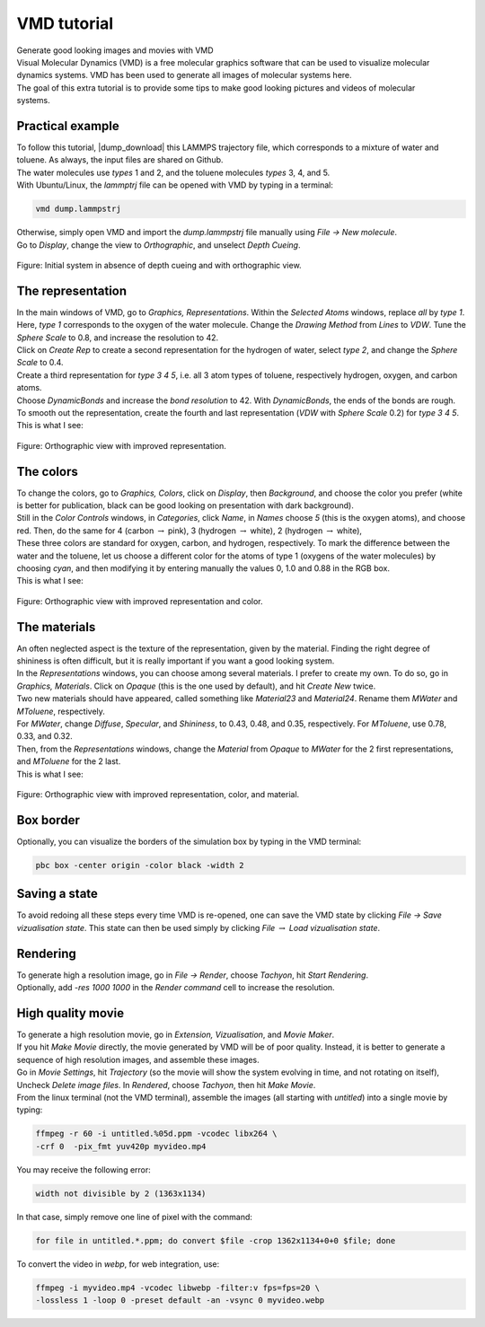 .. _vmd-label:

VMD tutorial
************

.. container:: hatnote

    Generate good looking images and movies with VMD

.. figure:: ../figures/vmd/vmd-tutorial/video-avatar-dark.webp
    :alt: Image of the lammps polymer-water system generated with VMD visual representation 
    :height: 250
    :align: right
    :class: only-dark

.. figure:: ../figures/vmd/vmd-tutorial/video-avatar-light.webp
    :alt: Image of the lammps polymer-water system generated with VMD visual representation 
    :height: 250
    :align: right
    :class: only-light

.. container:: justify

    Visual Molecular Dynamics (VMD) is a free molecular graphics software
    that can be used to visualize molecular dynamics systems. VMD has been
    used to generate all images of molecular systems here. 

.. container:: justify

    The goal of this extra tutorial is to provide some tips
    to make good looking pictures and videos of molecular systems.

Practical example
=================

.. container:: justify

    To follow this tutorial, |dump_download|
    this LAMMPS trajectory file, which corresponds to a
    mixture of water and toluene. As always, the input
    files are shared on Github. 

.. container:: justify

    The water molecules use *types* 1 and 2,
    and the toluene molecules *types* 3, 4, and  5.

.. container:: justify

    With Ubuntu/Linux, the *lammptrj* file can be opened with
    VMD by typing in a terminal:

.. |dump_download| raw:: html

   <a href="../../../../../inputs/miscellaneous/vmd/dump.lammpstrj" target="_blank">download</a>

..  code-block:: bash
    
    vmd dump.lammpstrj

.. container:: justify

    Otherwise, simply open VMD
    and import the *dump.lammpstrj*
    file manually using *File -> New molecule*.

.. container:: justify

    Go to *Display*, change
    the view to *Orthographic*,
    and unselect *Depth Cueing*.

.. figure:: ../figures/vmd/vmd-tutorial/step1-dark.png
    :alt: VMD tutorial for LAMMPS
    :class: only-dark

.. figure:: ../figures/vmd/vmd-tutorial/step1-light.png
    :alt: VMD tutorial for LAMMPS
    :class: only-light

.. container:: figurelegend

    Figure: Initial system in absence of depth cueing and with orthographic view.

The representation
==================

.. container:: justify

    In the main windows of VMD, go to *Graphics, Representations*.
    Within the *Selected Atoms* windows,
    replace *all*
    by *type 1*.
    Here, *type 1* corresponds to the oxygen of the water molecule. 
    Change the *Drawing Method*
    from *Lines*
    to *VDW*.
    Tune the *Sphere Scale*
    to 0.8, and increase the resolution to 42.

.. container:: justify

    Click on *Create Rep* to create a second representation for the hydrogen
    of water, select *type 2*,
    and change the *Sphere Scale* to 0.4.

.. container:: justify

    Create a third representation for *type 3 4 5*,
    i.e. all 3 atom types of toluene, respectively
    hydrogen, oxygen, and carbon atoms.

.. container:: justify

    Choose *DynamicBonds*
    and increase the *bond resolution* to 42.
    With *DynamicBonds*, the ends of the bonds are rough. 
    To smooth out the representation, create the fourth and last representation
    (*VDW* with
    *Sphere Scale* 0.2)
    for *type 3 4 5*.

.. container:: justify

    This is what I see:

.. figure:: ../figures/vmd/vmd-tutorial/step2-dark.png
    :alt: VMD tutorial for LAMMPS
    :class: only-dark

.. figure:: ../figures/vmd/vmd-tutorial/step2-light.png
    :alt: VMD tutorial for LAMMPS
    :class: only-light

.. container:: figurelegend

    Figure: Orthographic view with improved representation.

The colors
==========

.. container:: justify

    To change the colors, go to *Graphics, Colors*,
    click on *Display*,
    then *Background*, and choose 
    the color you prefer (white is better for publication, black
    can be good looking on presentation with dark background).

.. container:: justify

    Still in the *Color Controls* windows,
    in *Categories*,
    click *Name*,
    in *Names*
    choose *5* (this is the oxygen atoms),
    and choose red. Then, do the same for 4 (carbon :math:`\to` pink),
    3 (hydrogen :math:`\to` white),
    2 (hydrogen :math:`\to` white),
    
.. container:: justify

    These three colors are standard for oxygen,
    carbon, and hydrogen, respectively. To mark the difference
    between the water and the toluene, let us choose a different
    color for the atoms of type 1 (oxygens of the water molecules) by
    choosing *cyan*, and then modifying it by entering
    manually the values 0, 1.0 and 0.88 in the RGB box.

.. container:: justify

    This is what I see:

.. figure:: ../figures/vmd/vmd-tutorial/step3-dark.png
    :alt: VMD tutorial for LAMMPS
    :class: only-dark

.. figure:: ../figures/vmd/vmd-tutorial/step3-light.png
    :alt: VMD tutorial for LAMMPS
    :class: only-light

.. container:: figurelegend

    Figure: Orthographic view with improved representation and color.

The materials
=============

.. container:: justify

    An often neglected aspect is the texture of the representation, given
    by the material. Finding the right degree of shininess is often
    difficult, but it is really important if you want a good looking system. 

.. container:: justify

    In the *Representations* windows, you can choose
    among several materials. I prefer to create my own. To do so, 
    go in *Graphics, Materials*.
    Click on *Opaque*
    (this is the one used by default), and
    hit *Create New* twice.
    
.. container:: justify

    Two new materials should have appeared, called something like *Material23*
    and *Material24*. Rename
    them *MWater*
    and *MToluene*, respectively. 

.. container:: justify

    For *MWater*,
    change *Diffuse*,
    *Specular*, and
    *Shininess*, to 0.43,
    0.48, and 0.35, respectively.
    For *MToluene*,
    use 0.78, 0.33, and 0.32.

.. container:: justify

    Then, from the *Representations* windows, change the
    *Material*
    from *Opaque*
    to *MWater* for the 2 first representations,
    and *MToluene* for the 2 last.

.. container:: justify

    This is what I see:

.. figure:: ../figures/vmd/vmd-tutorial/step4-dark.png
    :alt: VMD tutorial for LAMMPS
    :class: only-dark

.. figure:: ../figures/vmd/vmd-tutorial/step4-light.png
    :alt: VMD tutorial for LAMMPS
    :class: only-light

.. container:: figurelegend

    Figure: Orthographic view with improved representation, color, and material.

Box border
==========

.. container:: justify

    Optionally, you can visualize the borders of the simulation
    box by typing in the VMD terminal:

..  code-block:: bash

    pbc box -center origin -color black -width 2

Saving a state
==============

.. container:: justify

    To avoid redoing all these steps every time
    VMD is re-opened, one can save the VMD state by
    clicking *File → Save vizualisation state*.
    This state can then be used simply by clicking *File* 
    :math:`\to`
    *Load vizualisation state*.

Rendering
=========

.. container:: justify

    To generate high a resolution image, go in *File → Render*,
    choose *Tachyon*,
    hit *Start Rendering*.

.. container:: justify

    Optionally, add *-res 1000 1000* in the *Render command* cell to 
    increase the resolution.

High quality movie
==================

.. container:: justify

    To generate a high resolution movie, go in *Extension, Vizualisation*,
    and *Movie Maker*.
    
.. container:: justify

    If you hit *Make Movie* directly, the movie generated by VMD will be
    of poor quality.
    Instead, it is better to generate a sequence of high resolution
    images, and assemble these images.
    
.. container:: justify

    Go in *Movie Settings*, hit *Trajectory* (so the movie will show
    the system evolving in time, and not rotating on itself),
    Uncheck *Delete image files*.
    In *Rendered*, choose *Tachyon*,
    then hit *Make Movie*. 

.. container:: justify

    From the linux terminal (not the VMD terminal), assemble the images
    (all starting with *untitled*) into a single movie by typing:

..  code-block:: bash

    ffmpeg -r 60 -i untitled.%05d.ppm -vcodec libx264 \
    -crf 0  -pix_fmt yuv420p myvideo.mp4

.. container:: justify

    You may receive the following error:
    
..  code-block:: bash
    
    width not divisible by 2 (1363x1134)

.. container:: justify

    In that case, simply remove one line of pixel with the command:

..  code-block:: bash

    for file in untitled.*.ppm; do convert $file -crop 1362x1134+0+0 $file; done

.. container:: justify

    To convert the video in *webp*, for web integration, use:

..  code-block:: bash

    ffmpeg -i myvideo.mp4 -vcodec libwebp -filter:v fps=fps=20 \
    -lossless 1 -loop 0 -preset default -an -vsync 0 myvideo.webp
